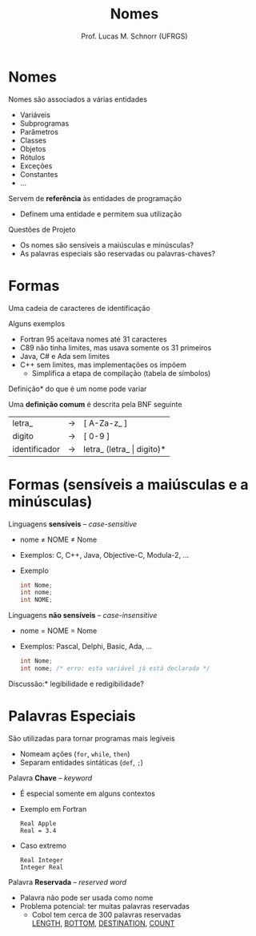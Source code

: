 # -*- coding: utf-8 -*-
# -*- mode: org -*-
#+startup: beamer overview indent
#+LANGUAGE: pt-br
#+TAGS: noexport(n)
#+EXPORT_EXCLUDE_TAGS: noexport
#+EXPORT_SELECT_TAGS: export

#+Title: Nomes
#+Author: Prof. Lucas M. Schnorr (UFRGS)
#+Date: \copyleft

#+LaTeX_CLASS: beamer
#+LaTeX_CLASS_OPTIONS: [xcolor=dvipsnames]
#+OPTIONS:   H:1 num:t toc:nil \n:nil @:t ::t |:t ^:t -:t f:t *:t <:t
#+LATEX_HEADER: \input{../org-babel.tex}

* Nomes
Nomes são associados a várias entidades
+ Variáveis
+ Subprogramas
+ Parâmetros
+ Classes
+ Objetos
+ Rótulos
+ Exceções
+ Constantes
+ ...
\pause Servem de *referência* às entidades de programação
+ Definem uma entidade e permitem sua utilização
\pause Questões de Projeto
+ Os nomes são sensíveis a maiúsculas e minúsculas?
+ As palavras especiais são reservadas ou palavras-chaves?
* Formas
#+BEGIN_CENTER
Uma cadeia de caracteres de identificação
#+END_CENTER

#+latex: \vfill
Alguns exemplos
+ Fortran 95 aceitava nomes até 31 caracteres
+ C89 não tinha limites, mas usava somente os 31 primeiros
+ Java, C# e Ada sem limites
+ C++ sem limites, mas implementações os impõem
    + Simplifica a etapa de compilação (tabela de símbolos)
\pause *Definição* do que é um nome \alert{pode variar}
#+latex: \vfill

\pause Uma *definição comum* é descrita pela BNF seguinte
  | letra_        | \rightarrow | [ A-Za-z_ ]               |
  | digito        | \rightarrow | [ 0-9 ]                   |
  | identificador | \rightarrow | letra_ (letra_ \vert digito)* |
* Formas \small (sensíveis a maiúsculas e a minúsculas)
Linguagens *sensíveis* -- /case-sensitive/
+ nome \neq NOME \neq Nome
+ Exemplos: C, C++, Java, Objective-C, Modula-2, ...
+ Exemplo
    #+begin_src C
    int Nome;
    int nome;
    int NOME;
    #+end_src

\pause Linguagens *não sensíveis* -- /case-insensitive/
+ nome = NOME = Nome
+ Exemplos: Pascal, Delphi, Basic, Ada, ...
    #+begin_src C
    int Nome;
    int nome; /* erro: esta variável já está declarada */
    #+end_src
#+latex: \vfill
\pause *Discussão:* legibilidade e redigibilidade?

* Palavras Especiais
São utilizadas para tornar programas mais legíveis
+ Nomeam ações (\texttt{for}, \texttt{while}, \texttt{then})
+ Separam entidades sintáticas (\texttt{def}, \texttt{;})
#+latex: \vfill
\pause Palavra *Chave* -- /keyword/
+ É especial somente em alguns contextos
+ Exemplo em Fortran
    #+begin_src Fortran
    Real Apple
    Real = 3.4
    #+end_src
+ \pause Caso extremo
    #+begin_src Fortran
    Real Integer
    Integer Real
    #+end_src
\pause Palavra *Reservada* -- /reserved word/
+ Palavra não pode ser usada como nome
+ Problema potencial: ter muitas palavras reservadas
    + \pause Cobol tem cerca de 300 palavras reservadas \\
	 _LENGTH_, _BOTTOM_, _DESTINATION_, _COUNT_
	 
* Boas escolhas                                                    :noexport:
Ter informação *semântica* a respeito entidade
Evitar variações sutis: *Consistência* de estilo
Muitas linguagens propõem *convenções*
+ Alguns grupos adotam convenções próprias \\
    Exemplo: Kernel do Linux
*Tamanho* do nome
+ Longos quando não são muito referenciados
+ Curtos para nomes temporários
#+latex: \vfill
\pause *Discussão:* Qual é o melhor?
  #+begin_src C
  lista_de_caracteres
  listaDeCaracteres
  listaCaracteres
  lista
  l
  i
  #+end_src

